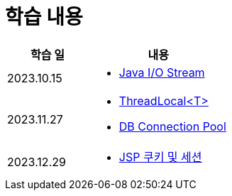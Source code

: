 = 학습 내용

[%header, cols="3, 5a"]
|===
^.>| 학습 일
^.>| 내용

^.^| 2023.10.15
|   
    * link:https://github.com/ByunKi/CS-explore-life/blob/main/Java-IO-Stream/content.adoc[Java I/O Stream]

^.^| 2023.11.27
| 
    * link:https://github.com/ByunKi/nhn-academy-course-2/blob/main/quiz/Chapter_3.adoc[ThreadLocal<T>]
    * link:https://github.com/ByunKi/nhn-academy-course-2/blob/main/quiz/Chapter_3.adoc[DB Connection Pool]
    
^.^| 2023.12.29
| 
    * link:https://github.com/ByunKi/nhn-academy-course-2/blob/main/quiz/Chapter_4.adoc[JSP 쿠키 및 세션]

|===
